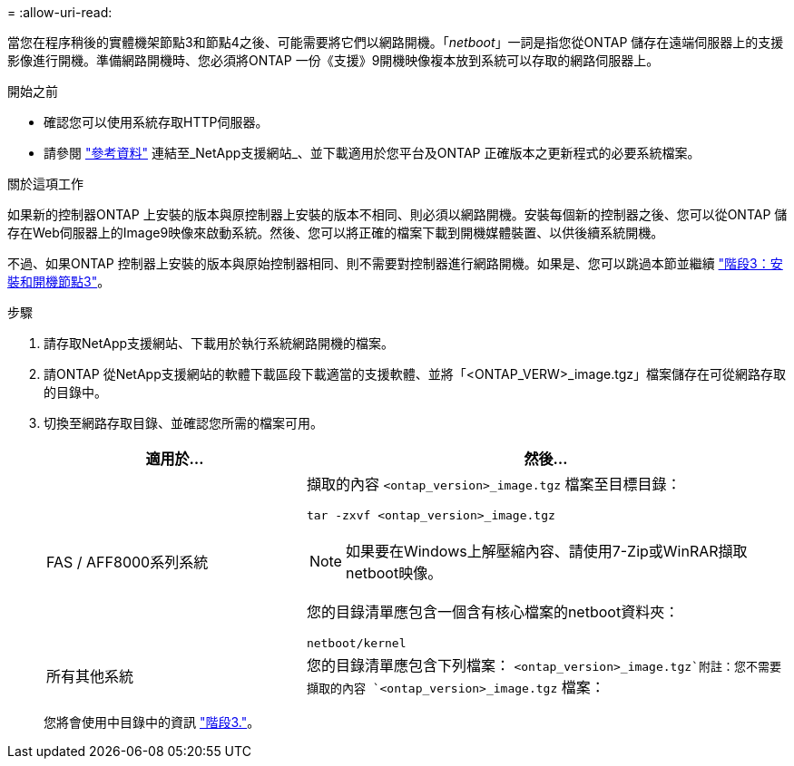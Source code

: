 = 
:allow-uri-read: 


當您在程序稍後的實體機架節點3和節點4之後、可能需要將它們以網路開機。「_netboot_」一詞是指您從ONTAP 儲存在遠端伺服器上的支援影像進行開機。準備網路開機時、您必須將ONTAP 一份《支援》9開機映像複本放到系統可以存取的網路伺服器上。

.開始之前
* 確認您可以使用系統存取HTTP伺服器。
* 請參閱 link:other_references.html["參考資料"] 連結至_NetApp支援網站_、並下載適用於您平台及ONTAP 正確版本之更新程式的必要系統檔案。


.關於這項工作
如果新的控制器ONTAP 上安裝的版本與原控制器上安裝的版本不相同、則必須以網路開機。安裝每個新的控制器之後、您可以從ONTAP 儲存在Web伺服器上的Image9映像來啟動系統。然後、您可以將正確的檔案下載到開機媒體裝置、以供後續系統開機。

不過、如果ONTAP 控制器上安裝的版本與原始控制器相同、則不需要對控制器進行網路開機。如果是、您可以跳過本節並繼續 link:install_boot_node3.html["階段3：安裝和開機節點3"]。

.步驟
. [[man_netboot_Step1]]請存取NetApp支援網站、下載用於執行系統網路開機的檔案。
. 請ONTAP 從NetApp支援網站的軟體下載區段下載適當的支援軟體、並將「<ONTAP_VERW>_image.tgz」檔案儲存在可從網路存取的目錄中。
. 切換至網路存取目錄、並確認您所需的檔案可用。
+
[cols="35,65"]
|===
| 適用於... | 然後... 


| FAS / AFF8000系列系統  a| 
擷取的內容 `<ontap_version>_image.tgz` 檔案至目標目錄：

`tar -zxvf <ontap_version>_image.tgz`


NOTE: 如果要在Windows上解壓縮內容、請使用7-Zip或WinRAR擷取netboot映像。

您的目錄清單應包含一個含有核心檔案的netboot資料夾：

`netboot/kernel`



| 所有其他系統 | 您的目錄清單應包含下列檔案： `<ontap_version>_image.tgz`附註：您不需要擷取的內容 `<ontap_version>_image.tgz` 檔案： 
|===
+
您將會使用中目錄中的資訊 link:stage_3_index.html["階段3."]。


